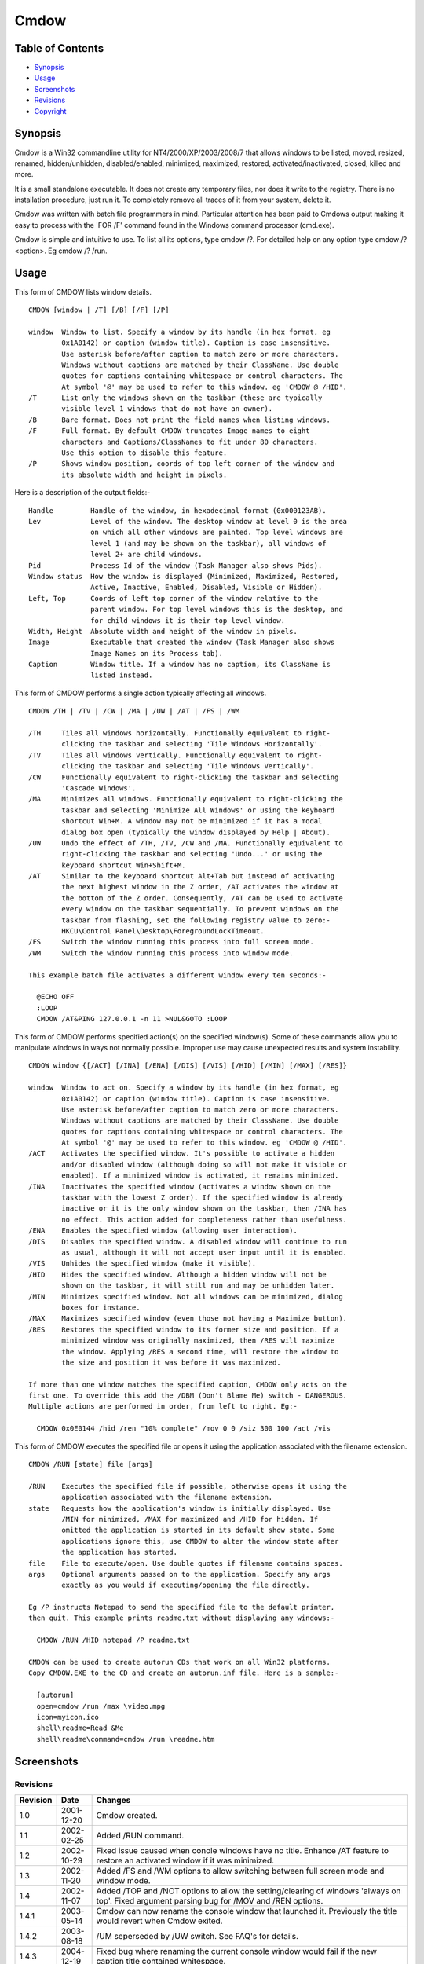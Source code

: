 =====
Cmdow
=====

Table of Contents
-----------------

* Synopsis_
* Usage_
* Screenshots_
* Revisions_
* Copyright_

Synopsis
--------

Cmdow is a Win32 commandline utility for NT4/2000/XP/2003/2008/7 that allows windows to be listed, moved, resized, renamed, hidden/unhidden, disabled/enabled, minimized, maximized, restored, activated/inactivated, closed, killed and more.

It is a small standalone executable. It does not create any temporary files, nor does it write to the registry. There is no installation procedure, just run it. To completely remove all traces of it from your system, delete it.

Cmdow was written with batch file programmers in mind. Particular attention has been paid to Cmdows output making it easy to process with the 'FOR /F' command found in the Windows command processor (cmd.exe).

Cmdow is simple and intuitive to use. To list all its options, type cmdow /?. For detailed help on any option type cmdow /? <option>. Eg cmdow /? /run.

Usage
-----

This form of CMDOW lists window details.

::

  CMDOW [window | /T] [/B] [/F] [/P]

  window  Window to list. Specify a window by its handle (in hex format, eg
          0x1A0142) or caption (window title). Caption is case insensitive.
          Use asterisk before/after caption to match zero or more characters.
          Windows without captions are matched by their ClassName. Use double
          quotes for captions containing whitespace or control characters. The
          At symbol '@' may be used to refer to this window. eg 'CMDOW @ /HID'.
  /T      List only the windows shown on the taskbar (these are typically
          visible level 1 windows that do not have an owner).
  /B      Bare format. Does not print the field names when listing windows.
  /F      Full format. By default CMDOW truncates Image names to eight
          characters and Captions/ClassNames to fit under 80 characters.
          Use this option to disable this feature.
  /P      Shows window position, coords of top left corner of the window and
          its absolute width and height in pixels.

Here is a description of the output fields:-

::

  Handle         Handle of the window, in hexadecimal format (0x000123AB).
  Lev            Level of the window. The desktop window at level 0 is the area
                 on which all other windows are painted. Top level windows are
                 level 1 (and may be shown on the taskbar), all windows of
                 level 2+ are child windows.
  Pid            Process Id of the window (Task Manager also shows Pids).
  Window status  How the window is displayed (Minimized, Maximized, Restored,
                 Active, Inactive, Enabled, Disabled, Visible or Hidden).
  Left, Top      Coords of left top corner of the window relative to the
                 parent window. For top level windows this is the desktop, and
                 for child windows it is their top level window.
  Width, Height  Absolute width and height of the window in pixels.
  Image          Executable that created the window (Task Manager also shows
                 Image Names on its Process tab).
  Caption        Window title. If a window has no caption, its ClassName is
                 listed instead.

This form of CMDOW performs a single action typically affecting all windows.

::

  CMDOW /TH | /TV | /CW | /MA | /UW | /AT | /FS | /WM

  /TH     Tiles all windows horizontally. Functionally equivalent to right-
          clicking the taskbar and selecting 'Tile Windows Horizontally'.
  /TV     Tiles all windows vertically. Functionally equivalent to right-
          clicking the taskbar and selecting 'Tile Windows Vertically'.
  /CW     Functionally equivalent to right-clicking the taskbar and selecting
          'Cascade Windows'.
  /MA     Minimizes all windows. Functionally equivalent to right-clicking the
          taskbar and selecting 'Minimize All Windows' or using the keyboard
          shortcut Win+M. A window may not be minimized if it has a modal
          dialog box open (typically the window displayed by Help | About).
  /UW     Undo the effect of /TH, /TV, /CW and /MA. Functionally equivalent to
          right-clicking the taskbar and selecting 'Undo...' or using the
          keyboard shortcut Win+Shift+M.
  /AT     Similar to the keyboard shortcut Alt+Tab but instead of activating
          the next highest window in the Z order, /AT activates the window at
          the bottom of the Z order. Consequently, /AT can be used to activate
          every window on the taskbar sequentially. To prevent windows on the 
          taskbar from flashing, set the following registry value to zero:-
          HKCU\Control Panel\Desktop\ForegroundLockTimeout.
  /FS     Switch the window running this process into full screen mode.
  /WM     Switch the window running this process into window mode.

  This example batch file activates a different window every ten seconds:-

    @ECHO OFF
    :LOOP
    CMDOW /AT&PING 127.0.0.1 -n 11 >NUL&GOTO :LOOP

This form of CMDOW performs specified action(s) on the specified window(s).
Some of these commands allow you to manipulate windows in ways not normally
possible. Improper use may cause unexpected results and system instability.

:: 

  CMDOW window {[/ACT] [/INA] [/ENA] [/DIS] [/VIS] [/HID] [/MIN] [/MAX] [/RES]}

  window  Window to act on. Specify a window by its handle (in hex format, eg
          0x1A0142) or caption (window title). Caption is case insensitive.
          Use asterisk before/after caption to match zero or more characters.
          Windows without captions are matched by their ClassName. Use double
          quotes for captions containing whitespace or control characters. The
          At symbol '@' may be used to refer to this window. eg 'CMDOW @ /HID'.
  /ACT    Activates the specified window. It's possible to activate a hidden
          and/or disabled window (although doing so will not make it visible or
          enabled). If a minimized window is activated, it remains minimized.
  /INA    Inactivates the specified window (activates a window shown on the
          taskbar with the lowest Z order). If the specified window is already
          inactive or it is the only window shown on the taskbar, then /INA has
          no effect. This action added for completeness rather than usefulness.
  /ENA    Enables the specified window (allowing user interaction).
  /DIS    Disables the specified window. A disabled window will continue to run
          as usual, although it will not accept user input until it is enabled.
  /VIS    Unhides the specified window (make it visible).
  /HID    Hides the specified window. Although a hidden window will not be
          shown on the taskbar, it will still run and may be unhidden later.
  /MIN    Minimizes specified window. Not all windows can be minimized, dialog
          boxes for instance.
  /MAX    Maximizes specified window (even those not having a Maximize button).
  /RES    Restores the specified window to its former size and position. If a
          minimized window was originally maximized, then /RES will maximize
          the window. Applying /RES a second time, will restore the window to
          the size and position it was before it was maximized.

  If more than one window matches the specified caption, CMDOW only acts on the
  first one. To override this add the /DBM (Don't Blame Me) switch - DANGEROUS.
  Multiple actions are performed in order, from left to right. Eg:-

    CMDOW 0x0E0144 /hid /ren "10% complete" /mov 0 0 /siz 300 100 /act /vis

This form of CMDOW executes the specified file or opens it using the
application associated with the filename extension.

::

  CMDOW /RUN [state] file [args]

  /RUN    Executes the specified file if possible, otherwise opens it using the
          application associated with the filename extension.
  state   Requests how the application's window is initially displayed. Use
          /MIN for minimized, /MAX for maximized and /HID for hidden. If
          omitted the application is started in its default show state. Some
          applications ignore this, use CMDOW to alter the window state after
          the application has started.
  file    File to execute/open. Use double quotes if filename contains spaces.
  args    Optional arguments passed on to the application. Specify any args
          exactly as you would if executing/opening the file directly.

  Eg /P instructs Notepad to send the specified file to the default printer,
  then quit. This example prints readme.txt without displaying any windows:-

    CMDOW /RUN /HID notepad /P readme.txt

  CMDOW can be used to create autorun CDs that work on all Win32 platforms.
  Copy CMDOW.EXE to the CD and create an autorun.inf file. Here is a sample:-

    [autorun]
    open=cmdow /run /max \video.mpg
    icon=myicon.ico
    shell\readme=Read &Me
    shell\readme\command=cmdow /run \readme.htm

Screenshots
-----------

.. image:: cmdow-screenshot0.png

.. image:: cmdow-screenshot1.png

.. image:: cmdow-screenshot2.png

.. image:: cmdow-screenshot3.png

.. image:: cmdow-screenshot4.png

.. image:: cmdow-screenshot5.png

Revisions
.........

+--------+----------+---------------------------------------------------------------------------------+
|Revision|Date      |Changes                                                                          |
+========+==========+=================================================================================+
|1.0     |2001-12-20|Cmdow created.                                                                   |
+--------+----------+---------------------------------------------------------------------------------+
|1.1     |2002-02-25|Added /RUN command.                                                              |
+--------+----------+---------------------------------------------------------------------------------+
|1.2     |2002-10-29|Fixed issue caused when conole windows have no title. Enhance /AT feature to     |
|        |          |restore an activated window if it was minimized.                                 |
+--------+----------+---------------------------------------------------------------------------------+
|1.3     |2002-11-20|Added /FS and /WM options to allow switching between full screen mode and window |
|        |          |mode.                                                                            |
+--------+----------+---------------------------------------------------------------------------------+
|1.4     |2002-11-07|Added /TOP and /NOT options to allow the setting/clearing of windows 'always on  |
|        |          |top'. Fixed argument parsing bug for /MOV and /REN options.                      |
+--------+----------+---------------------------------------------------------------------------------+
|1.4.1   |2003-05-14|Cmdow can now rename the console window that launched it. Previously the title   |
|        |          |would revert when Cmdow exited.                                                  |
+--------+----------+---------------------------------------------------------------------------------+
|1.4.2   |2003-08-18|/UM seperseded by /UW switch. See FAQ's for details.                             |
+--------+----------+---------------------------------------------------------------------------------+
|1.4.3   |2004-12-19|Fixed bug where renaming the current console window would fail if the new caption|
|        |          |title contained whitespace.                                                      |
+--------+----------+---------------------------------------------------------------------------------+
|1.4.4   |2014-11-08|Cmdow is now open source software released under the MIT license.                |
+--------+----------+---------------------------------------------------------------------------------+
|1.4.7   |2014-12-29|Wildcards can now be used to filter window captions. Also now possible to perform|
|        |          |actions on multiple windows. Handle display is extended to eight digits. Level is|
|        |          |dynamically sized. Class name is dynamically sized. Newlines in the caption are  |
|        |          |converted to underscore. Sizes are based on the entire window list, not just what|
|        |          |is displayed. Help pages updated. Internally: Remove process name length test, as|
|        |          |WideCharToMultiByte already restricts it. Combined multiple printfs. Substituted |
|        |          |some if/else assignments for ternary operator.                                   |
+--------+----------+---------------------------------------------------------------------------------+
|1.4.8   |2014-12-30|Help page typos corrected. Output can handle 5-digit PIDs.                       |
+--------+----------+---------------------------------------------------------------------------------+

Copyright
.........